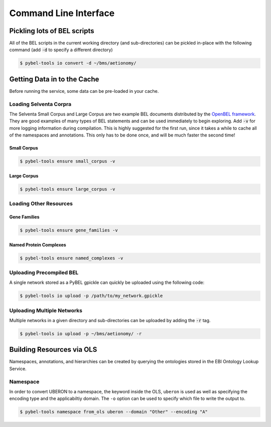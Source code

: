 Command Line Interface
======================

Pickling lots of BEL scripts
----------------------------
All of the BEL scripts in the current working directory (and sub-directories) can be pickled in-place with the
following command (add :code:`-d` to specify a different directory)

.. code-block:: sh

    $ pybel-tools io convert -d ~/bms/aetionomy/

Getting Data in to the Cache
----------------------------
Before running the service, some data can be pre-loaded in your cache.

Loading Selventa Corpra
~~~~~~~~~~~~~~~~~~~~~~~
The Selventa Small Corpus and Large Corpus are two example BEL documents distributed by the
`OpenBEL framework <https://wiki.openbel.org/display/home/Summary+of+Large+and+Small+BEL+Corpuses>`_. They are good
examples of many types of BEL statements and can be used immediately to begin exploring. Add :code:`-v` for more
logging information during compilation. This is highly suggested for the first run, since it takes a while to cache
all of the namespaces and annotations. This only has to be done once, and will be much faster the second time!

Small Corpus
************
.. code-block:: sh

    $ pybel-tools ensure small_corpus -v

Large Corpus
************
.. code-block:: sh

    $ pybel-tools ensure large_corpus -v

Loading Other Resources
~~~~~~~~~~~~~~~~~~~~~~~
Gene Families
*************
.. code-block:: sh

    $ pybel-tools ensure gene_families -v

Named Protein Complexes
***********************
.. code-block:: sh

    $ pybel-tools ensure named_complexes -v

Uploading Precompiled BEL
~~~~~~~~~~~~~~~~~~~~~~~~~
A single network stored as a PyBEL gpickle can quickly be uploaded using the following code:

.. code-block:: sh

    $ pybel-tools io upload -p /path/to/my_network.gpickle

Uploading Multiple Networks
~~~~~~~~~~~~~~~~~~~~~~~~~~~
Multiple networks in a given directory and sub-directories can be uploaded by adding the :code:`-r` tag.

.. code::

    $ pybel-tools io upload -p ~/bms/aetionomy/ -r

Building Resources via OLS
--------------------------
Namespaces, annotations, and hierarchies can be created by querying the ontologies stored in the EBI Ontology Lookup
Service.

Namespace
~~~~~~~~~
In order to convert UBERON to a namespace, the keyword inside the OLS, ``uberon`` is used as well as specifying the
encoding type and the applicabiltiy domain. The ``-o`` option can be used to specify which file to write the output
to.

.. code::

    $ pybel-tools namespace from_ols uberon --domain "Other" --encoding "A"
